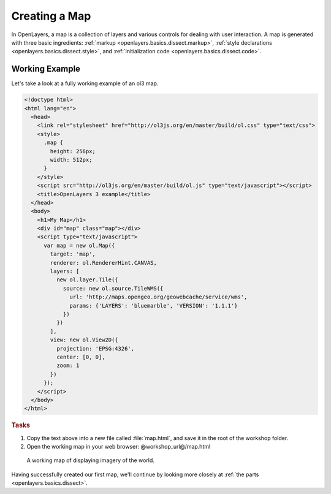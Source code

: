 .. _openlayers.basics.map:

Creating a Map
==============

In OpenLayers, a map is a collection of layers and various controls for dealing with user interaction. A map is generated with three basic ingredients: :ref:`markup <openlayers.basics.dissect.markup>`, :ref:`style declarations <openlayers.basics.dissect.style>`, and :ref:`initialization code <openlayers.basics.dissect.code>`.

.. _openlayers.basics.map.example:

Working Example
---------------

Let's take a look at a fully working example of an ol3 map.

.. code-block:: html

    <!doctype html>
    <html lang="en">
      <head>
        <link rel="stylesheet" href="http://ol3js.org/en/master/build/ol.css" type="text/css">
        <style>
          .map {
            height: 256px;
            width: 512px;
          }
        </style>
        <script src="http://ol3js.org/en/master/build/ol.js" type="text/javascript"></script>
        <title>OpenLayers 3 example</title>
      </head>
      <body>
        <h1>My Map</h1>
        <div id="map" class="map"></div>
        <script type="text/javascript">
          var map = new ol.Map({
            target: 'map',
            renderer: ol.RendererHint.CANVAS,
            layers: [
              new ol.layer.Tile({
                source: new ol.source.TileWMS({
                  url: 'http://maps.opengeo.org/geowebcache/service/wms',
                  params: {'LAYERS': 'bluemarble', 'VERSION': '1.1.1'}
                })
              })
            ],
            view: new ol.View2D({
              projection: 'EPSG:4326',
              center: [0, 0],
              zoom: 1
            })
          });
        </script>
      </body>
    </html>

.. rubric:: Tasks

#.  Copy the text above into a new file called :file:`map.html`, and save it in the root of the workshop folder.

#.  Open the working map in your web browser: @workshop_url@/map.html

.. figure:: map1.png
   
    A working map of displaying imagery of the world.

Having successfully created our first map, we'll continue by looking more closely at :ref:`the parts <openlayers.basics.dissect>`.
